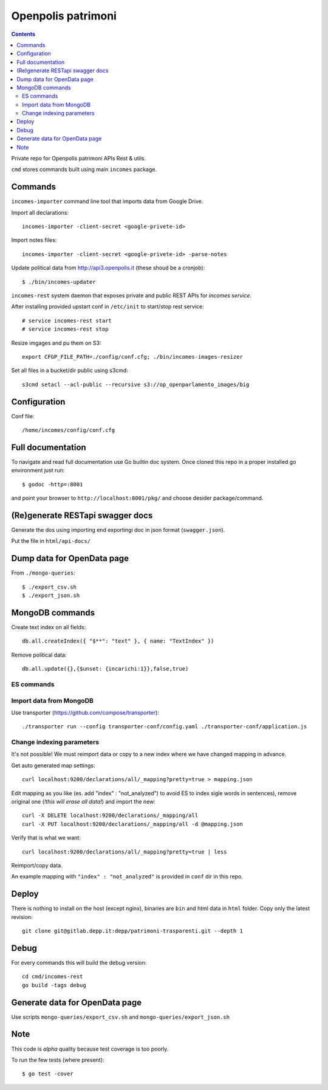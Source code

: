 ===================
Openpolis patrimoni
===================

.. contents::

Private repo for Openpolis patrimoni APIs Rest & utils.

``cmd`` stores commands built using main ``incomes`` package.

Commands
--------

``incomes-importer`` command line tool that imports data from Google Drive.

Import all declarations::

        incomes-importer -client-secret <google-privete-id>

Import notes files::

        incomes-importer -client-secret <google-privete-id> -parse-notes

Update political data from  http://api3.openpolis.it (these shoud be a cronjob)::

        $ ./bin/incomes-updater


``incomes-rest`` system daemon that exposes private and public REST APIs for *incomes service*.

After installing provided upstart conf in ``/etc/init`` to start/stop rest service::

        # service incomes-rest start
        # service incomes-rest stop

Resize imgages and pu them on S3::

        export CFGP_FILE_PATH=./config/conf.cfg; ./bin/incomes-images-resizer

Set all files in a bucket/dir public using s3cmd::

        s3cmd setacl --acl-public --recursive s3://op_openparlamento_images/big

Configuration
-------------

Conf file::

        /home/incomes/config/conf.cfg

Full documentation
-------------------

To navigate and read full documentation use Go builtin doc system. Once cloned this repo in a proper installed go environment just run::

        $ godoc -http=:8001

and point your browser to ``http://localhost:8001/pkg/`` and choose desider package/command.

(Re)generate RESTapi swagger docs
---------------------------------

Generate the dos using importing end exportingi doc in json format (``swagger.json``).

Put the file in ``html/api-docs/``


Dump data for OpenData page
---------------------------

From ``./mongo-queries``::

        $ ./export_csv.sh
        $ ./export_json.sh

MongoDB commands
----------------

Create text index on all fields::

        db.all.createIndex({ "$**": "text" }, { name: "TextIndex" })

Remove political data::

        db.all.update({},{$unset: {incarichi:1}},false,true)

ES commands
===========

Import data from MongoDB
========================

Use transporter (https://github.com/compose/transporter)::

        ./transporter run --config transporter-conf/config.yaml ./transporter-conf/application.js

Change indexing parameters
==========================

It's not possible! We must reimport data or copy to a new index where we have changed mapping in advance.

Get auto generated map settings::

        curl localhost:9200/declarations/all/_mapping?pretty=true > mapping.json

Edit mapping as you like (es. add "index" : "not_analyzed") to avoid ES to index sigle words in sentences), remove original one (*!this will erase all data!*) and import the new::

        curl -X DELETE localhost:9200/declarations/_mapping/all
        curl -X PUT localhost:9200/declarations/_mapping/all -d @mapping.json

Verify that is what we want::

        curl localhost:9200/declarations/all/_mapping?pretty=true | less

Reimport/copy data.

An example mapping with ``"index" : "not_analyzed"`` is provided in ``conf`` dir in this repo.

Deploy
------

There is nothing to install on the host (except nginx), binaries are ``bin`` and html data in ``html`` folder. Copy only the latest revision::

        git clone git@gitlab.depp.it:depp/patrimoni-trasparenti.git --depth 1


Debug
-----

For every commands this will build the debug version::

        cd cmd/incomes-rest
        go build -tags debug

Generate data for OpenData page
-------------------------------

Use scripts ``mongo-queries/export_csv.sh`` and ``mongo-queries/export_json.sh``

Note
----

This code is *alpha* quality because test coverage is too poorly.

To run the few tests (where present)::

        $ go test -cover
